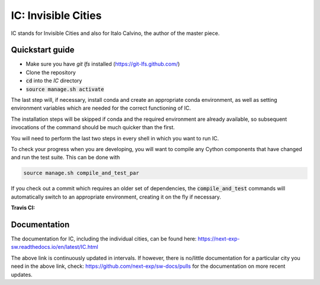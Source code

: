 IC: Invisible Cities
==============================================

IC stands for Invisible Cities and also for Italo Calvino, the author of the master piece.

Quickstart guide
----------------

+ Make sure you have `git lfs` installed (https://git-lfs.github.com/)

+ Clone the repository

+ :code:`cd` into the `IC` directory

+ :code:`source manage.sh activate`

The last step will, if necessary, install conda and create an
appropriate conda environment, as well as setting environment
variables which are needed for the correct functioning of IC.

The installation steps will be skipped if conda and the required
environment are already available, so subsequent invocations of the
command should be much quicker than the first.

You will need to perform the last two steps in every shell in which
you want to run IC.

To check your progress when you are developing, you will want to
compile any Cython components that have changed and run the test
suite. This can be done with

.. code-block::

   source manage.sh compile_and_test_par

If you check out a commit which requires an older set of dependencies,
the :code:`compile_and_test` commands will automatically switch to an
appropriate environment, creating it on the fly if necessary.

:Travis CI: |travis|

.. |travis| image:: https://img.shields.io/travis/nextic/IC.png
        :target: https://travis-ci.org/nextic/IC

Documentation
-------------

The documentation for IC, including the individual cities, can be found here: https://next-exp-sw.readthedocs.io/en/latest/IC.html

The above link is continuously updated in intervals. If however, there is no/little documentation for a particular city you need in the above link, check:  https://github.com/next-exp/sw-docs/pulls for the documentation on more recent updates.
